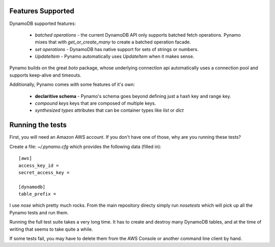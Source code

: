 Features Supported
==================

DynamoDB supported features:

  * *batched operations* - the current DynamoDB API only supports batched
    fetch operations. Pynamo mixes that with `get_or_create_many` to create
    a batched operation facade.
  * *set operations* - DynamoDB has native support for sets of strings or
    numbers.
  * *UpdateItem* - Pynamo automatically uses `UpdateItem` when it makes sense.

Pynamo builds on the great `boto` package, whose underlying connection api
automatically uses a connection pool and supports keep-alive and timeouts.

Additionally, Pynamo comes with some features of it's own:
  
  * **declaritive schema** - Pynamo's schema goes beyond defining just a hash key
    and range key. 
  * *compound keys* keys that are composed of multiple keys.
  * *synthesized types* attributes that can be container types like `list`
    or `dict`


Running the tests
=================

First, you will need an Amazon AWS account. If you don't have one of those, why
are you running these tests?

Create a file: `~/.pynamo.cfg` which provides the following data (filled in)::

    [aws]
    access_key_id = 
    secret_access_key = 

    [dynamodb]
    table_prefix = 

I use `nose` which pretty much rocks. From the main repository directy simply 
run `nosetests` which will pick up all the Pynamo tests and run them.

Running the full test suite takes a very long time. It has to create and destroy
many DynamoDB tables, and at the time of writing that seems to take quite a 
while.

If some tests fail, you may have to delete them from the AWS Console or another
command line client by hand.
